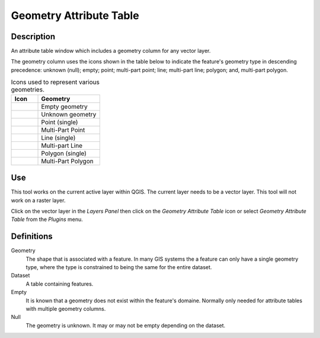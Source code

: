 ************************
Geometry Attribute Table
************************
|att_table|

Description
###########
An attribute table window which includes a geometry column for any vector layer.


The geometry column uses the icons shown in the table below to indicate the feature's geometry type in descending
precedence: unknown (null); empty; point; multi-part point; line; multi-part line; polygon; and, multi-part polygon.

.. list-table:: Icons used to represent various geometries.
   :widths: 15 35
   :header-rows: 1

   * - Icon
     - Geometry
   * - |Empty|
     - Empty geometry
   * - |Null|
     - Unknown geometry
   * - |poin_1x|
     - Point (single)
   * - |poin_2x|
     - Multi-Part Point
   * - |line_1x|
     - Line (single)
   * - |line_2x|
     - Multi-part Line
   * - |poly_1x|
     - Polygon (single)
   * - |poly_2x|
     - Multi-Part Polygon

.. |Empty|  image:: ../../icons/Empty.png
.. |Null|  image:: ../../icons/Null.png
.. |poin_1x|  image:: ../../icons/point_1x.png
.. |poin_2x|  image:: ../../icons/point_2x.png
.. |line_1x|  image:: ../../icons/line_1x.png
.. |line_2x|  image:: ../../icons/line_2x.png
.. |poly_1x| image:: ../../icons/polygon_1x.png
.. |poly_2x| image:: ../../icons/polygon_2x.png

Use
###
This tool works on the current active layer within QGIS.  The current layer needs to be a vector layer.  This tool will
not work on a raster layer.

Click on the vector layer in the *Layers Panel* then click on the *Geometry Attribute Table* icon |att_table| or select
*Geometry Attribute Table* from the *Plugins* menu.

Definitions
###########
Geometry
   The shape that is associated with a feature.  In many GIS systems the a feature can only have a single geometry type,
   where the type is constrained to being the same for the entire dataset.

Dataset
   A table containing features.

Empty
   It is known that a geometry does not exist within the feature's domaine.  Normally only needed for attribute tables
   with multiple geometry columns.

Null
   The geometry is unknown.  It may or may not be empty depending on the dataset.

.. |att_table|  image:: ../../icons/attribute_table.png
